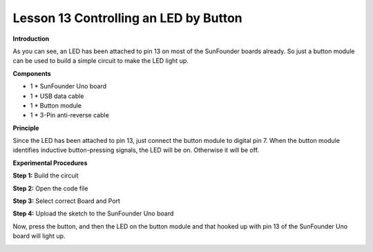 Lesson 13 Controlling an LED by Button
======================================

**Introduction**

.. image:: media/image13.png
  :width: 250

As you can see, an LED has been attached to pin 13 on most of the
SunFounder boards already. So just a button module can be used to build
a simple circuit to make the LED light up.

**Components**

- 1 \* SunFounder Uno board

- 1 \* USB data cable

- 1 \* Button module

- 1 \* 3-Pin anti-reverse cable

**Principle**

Since the LED has been attached to pin 13, just connect the button
module to digital pin 7. When the button module identifies inductive
button-pressing signals, the LED will be on. Otherwise it will be off.

.. image:: media/image105.png
   :width: 4.55972in
   :height: 3.67986in

**Experimental Procedures**

**Step 1:** Build the circuit

.. image:: media/image106.png
   :width: 3.09722in
   :height: 4.85in

**Step 2:** Open the code file

**Step 3:** Select correct Board and Port

**Step 4:** Upload the sketch to the SunFounder Uno board

Now, press the button, and then the LED on the button module and that
hooked up with pin 13 of the SunFounder Uno board will light up.

.. image:: media/image107.jpeg
   :width: 5.41528in
   :height: 3.79583in